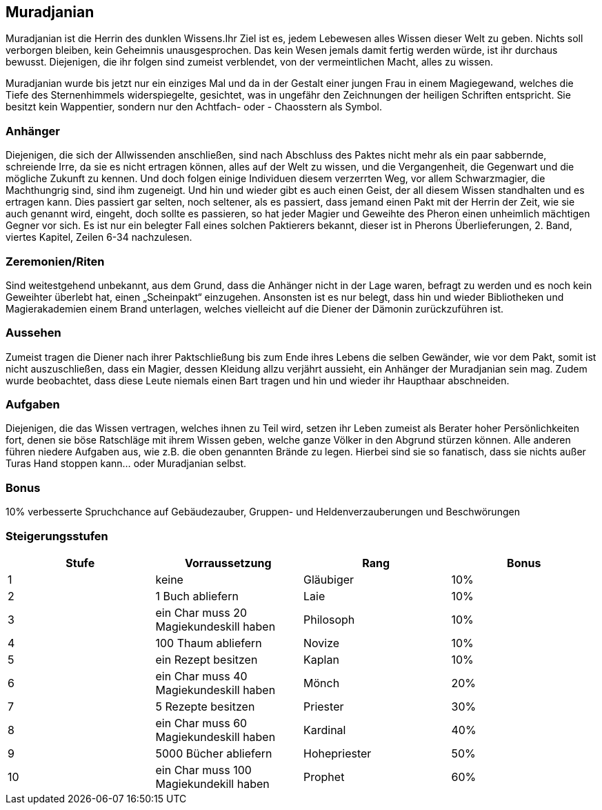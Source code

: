 :source-highlighter: highlight.js
== Muradjanian

Muradjanian ist die Herrin des dunklen Wissens.Ihr Ziel ist es, jedem Lebewesen alles Wissen dieser Welt zu geben. Nichts soll verborgen bleiben, kein Geheimnis unausgesprochen. Das kein Wesen jemals damit fertig werden würde, ist ihr durchaus bewusst. Diejenigen, die ihr folgen sind zumeist verblendet, von der vermeintlichen Macht, alles zu wissen. 

Muradjanian wurde bis jetzt nur ein einziges Mal und da in der Gestalt einer jungen Frau in einem Magiegewand, welches die Tiefe des Sternenhimmels widerspiegelte, gesichtet, was in ungefähr den Zeichnungen der heiligen Schriften entspricht. Sie besitzt kein Wappentier, sondern nur den Achtfach- oder - Chaosstern als Symbol.

=== Anhänger
Diejenigen, die sich der Allwissenden anschließen, sind nach Abschluss des Paktes nicht mehr als ein paar sabbernde, schreiende Irre, da sie es nicht ertragen können, alles auf der Welt zu wissen, und die Vergangenheit, die Gegenwart und die mögliche Zukunft zu kennen. Und doch folgen einige Individuen diesem verzerrten Weg, vor allem Schwarzmagier, die Machthungrig sind, sind ihm zugeneigt. Und hin und wieder gibt es auch einen Geist, der all diesem Wissen standhalten und es ertragen kann. Dies passiert gar selten, noch seltener, als es passiert, dass jemand einen Pakt mit der Herrin der Zeit, wie sie auch genannt wird, eingeht, doch sollte es passieren, so hat jeder Magier und Geweihte des Pheron einen unheimlich mächtigen Gegner vor sich. Es ist nur ein belegter Fall eines solchen Paktierers bekannt, dieser ist in Pherons Überlieferungen, 2. Band, viertes Kapitel, Zeilen 6-34 nachzulesen. 

=== Zeremonien/Riten
Sind weitestgehend unbekannt, aus dem Grund, dass die Anhänger nicht in der Lage waren, befragt zu werden und es noch kein Geweihter überlebt hat, einen „Scheinpakt“ einzugehen. Ansonsten ist es nur belegt, dass hin und wieder Bibliotheken und Magierakademien einem Brand unterlagen, welches vielleicht auf die Diener der Dämonin zurückzuführen ist. 

=== Aussehen
Zumeist tragen die Diener nach ihrer Paktschließung bis zum Ende ihres Lebens die selben Gewänder, wie vor dem Pakt, somit ist nicht auszuschließen, dass ein Magier, dessen Kleidung allzu verjährt aussieht, ein Anhänger der Muradjanian sein mag. Zudem wurde beobachtet, dass diese Leute niemals einen Bart tragen und hin und wieder ihr Haupthaar abschneiden. 

=== Aufgaben
Diejenigen, die das Wissen vertragen, welches ihnen zu Teil wird, setzen ihr Leben zumeist als Berater hoher Persönlichkeiten fort, denen sie böse Ratschläge mit ihrem Wissen geben, welche ganze Völker in den Abgrund stürzen können. Alle anderen führen niedere Aufgaben aus, wie z.B. die oben genannten Brände zu legen. Hierbei sind sie so fanatisch, dass sie nichts außer Turas Hand stoppen kann... oder Muradjanian selbst.  

=== Bonus
10% verbesserte Spruchchance auf Gebäudezauber, Gruppen- und Heldenverzauberungen und Beschwörungen

=== Steigerungsstufen

[options="header"]
|======================================================================
| Stufe | Vorraussetzung                         | Rang         | Bonus
| 1     | keine                                  | Gläubiger    | 10%  
| 2     | 1 Buch abliefern                       | Laie         | 10%  
| 3     | ein Char muss 20 Magiekundeskill haben | Philosoph    | 10%  
| 4     | 100 Thaum abliefern                    | Novize       | 10%  
| 5     | ein Rezept besitzen                    | Kaplan       | 10%  
| 6     | ein Char muss 40 Magiekundeskill haben | Mönch        | 20%  
| 7     | 5 Rezepte besitzen                     | Priester     | 30%  
| 8     | ein Char muss 60 Magiekundeskill haben | Kardinal     | 40%  
| 9     | 5000 Bücher abliefern                  | Hohepriester | 50%  
| 10    | ein Char muss 100 Magiekundekill haben | Prophet      | 60%  
|======================================================================

